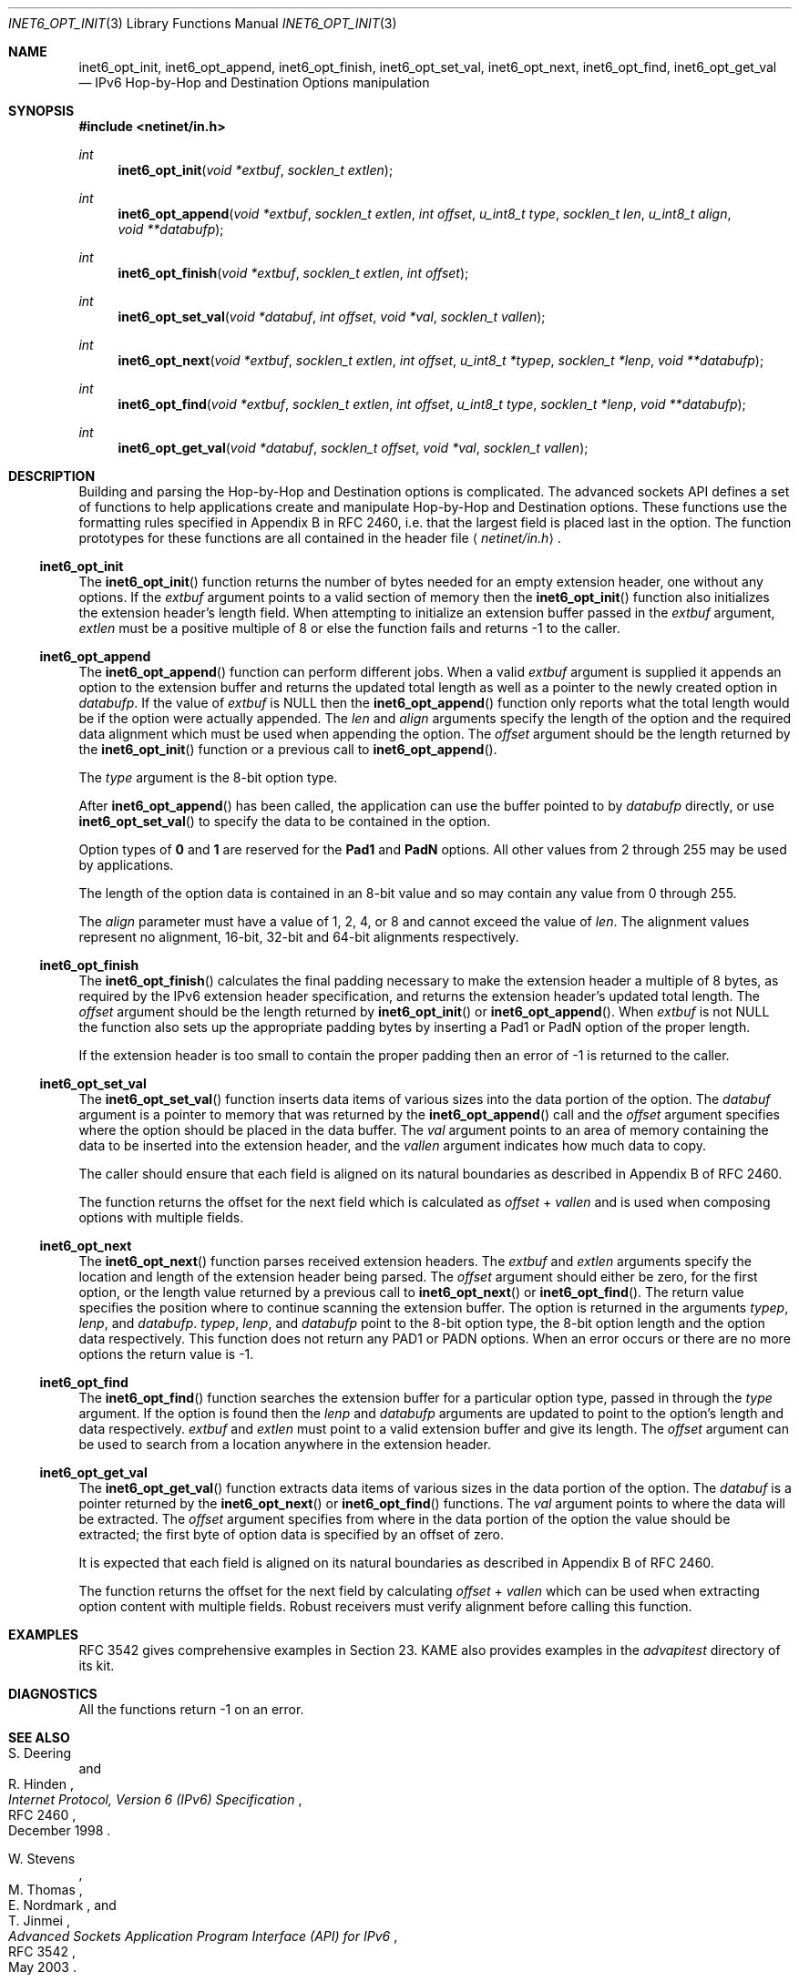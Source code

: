 .\"	$OpenBSD: inet6_opt_init.3,v 1.3 2007/05/31 19:19:30 jmc Exp $
.\"	$KAME: inet6_opt_init.3,v 1.7 2004/12/27 05:08:23 itojun Exp $
.\"
.\" Copyright (C) 2004 WIDE Project.
.\" All rights reserved.
.\"
.\" Redistribution and use in source and binary forms, with or without
.\" modification, are permitted provided that the following conditions
.\" are met:
.\" 1. Redistributions of source code must retain the above copyright
.\"    notice, this list of conditions and the following disclaimer.
.\" 2. Redistributions in binary form must reproduce the above copyright
.\"    notice, this list of conditions and the following disclaimer in the
.\"    documentation and/or other materials provided with the distribution.
.\" 3. Neither the name of the project nor the names of its contributors
.\"    may be used to endorse or promote products derived from this software
.\"    without specific prior written permission.
.\"
.\" THIS SOFTWARE IS PROVIDED BY THE PROJECT AND CONTRIBUTORS ``AS IS'' AND
.\" ANY EXPRESS OR IMPLIED WARRANTIES, INCLUDING, BUT NOT LIMITED TO, THE
.\" IMPLIED WARRANTIES OF MERCHANTABILITY AND FITNESS FOR A PARTICULAR PURPOSE
.\" ARE DISCLAIMED.  IN NO EVENT SHALL THE PROJECT OR CONTRIBUTORS BE LIABLE
.\" FOR ANY DIRECT, INDIRECT, INCIDENTAL, SPECIAL, EXEMPLARY, OR CONSEQUENTIAL
.\" DAMAGES (INCLUDING, BUT NOT LIMITED TO, PROCUREMENT OF SUBSTITUTE GOODS
.\" OR SERVICES; LOSS OF USE, DATA, OR PROFITS; OR BUSINESS INTERRUPTION)
.\" HOWEVER CAUSED AND ON ANY THEORY OF LIABILITY, WHETHER IN CONTRACT, STRICT
.\" LIABILITY, OR TORT (INCLUDING NEGLIGENCE OR OTHERWISE) ARISING IN ANY WAY
.\" OUT OF THE USE OF THIS SOFTWARE, EVEN IF ADVISED OF THE POSSIBILITY OF
.\" SUCH DAMAGE.
.\"
.Dd $Mdocdate: May 31 2007 $
.Dt INET6_OPT_INIT 3
.Os
.\"
.Sh NAME
.Nm inet6_opt_init ,
.Nm inet6_opt_append ,
.Nm inet6_opt_finish ,
.Nm inet6_opt_set_val ,
.Nm inet6_opt_next ,
.Nm inet6_opt_find ,
.Nm inet6_opt_get_val
.Nd IPv6 Hop-by-Hop and Destination Options manipulation
.\"
.Sh SYNOPSIS
.In netinet/in.h
.Ft "int"
.Fn inet6_opt_init "void *extbuf" "socklen_t extlen"
.Ft "int"
.Fn inet6_opt_append "void *extbuf" "socklen_t extlen" "int offset" "u_int8_t type" "socklen_t len" "u_int8_t align" "void **databufp"
.Ft "int"
.Fn inet6_opt_finish "void *extbuf" "socklen_t extlen" "int offset"
.Ft "int"
.Fn inet6_opt_set_val "void *databuf" "int offset" "void *val" "socklen_t vallen"
.Ft "int"
.Fn inet6_opt_next "void *extbuf" "socklen_t extlen" "int offset" "u_int8_t *typep" "socklen_t *lenp" "void **databufp"
.Ft "int"
.Fn inet6_opt_find "void *extbuf" "socklen_t extlen" "int offset" "u_int8_t type" "socklen_t *lenp" "void **databufp"
.Ft "int"
.Fn inet6_opt_get_val "void *databuf" "socklen_t offset" "void *val" "socklen_t vallen"
.\"
.Sh DESCRIPTION
Building and parsing the Hop-by-Hop and Destination options is
complicated.
The advanced sockets API defines a set of functions to
help applications create and manipulate Hop-by-Hop and Destination
options.
These functions use the
formatting rules specified in Appendix B in RFC 2460, i.e. that the
largest field is placed last in the option.
The function prototypes
for these functions are all contained in the header file
.Aq Pa netinet/in.h .
.\"
.Ss inet6_opt_init
The
.Fn inet6_opt_init
function
returns the number of bytes needed for an empty
extension header, one without any options.
If the
.Va extbuf
argument points to a valid section of memory
then the
.Fn inet6_opt_init
function also initializes the extension header's length field.
When attempting to initialize an extension buffer passed in the
.Va extbuf
argument,
.Fa extlen
must be a positive multiple of 8 or else the function fails and
returns \-1 to the caller.
.\"
.Ss inet6_opt_append
The
.Fn inet6_opt_append
function can perform different jobs.
When a valid
.Fa extbuf
argument is supplied it appends an option to the extension buffer and
returns the updated total length as well as a pointer to the newly
created option in
.Fa databufp .
If the value
of
.Fa extbuf
is
.Dv NULL
then the
.Fn inet6_opt_append
function only reports what the total length would
be if the option were actually appended.
The
.Fa len
and
.Fa align
arguments specify the length of the option and the required data
alignment which must be used when appending the option.
The
.Fa offset
argument should be the length returned by the
.Fn inet6_opt_init
function or a previous call to
.Fn inet6_opt_append .
.Pp
The
.Fa type
argument is the 8-bit option type.
.Pp
After
.Fn inet6_opt_append
has been called, the application can use the buffer pointed to by
.Fa databufp
directly, or use
.Fn inet6_opt_set_val
to specify the data to be contained in the option.
.Pp
Option types of
.Li 0
and
.Li 1
are reserved for the
.Li Pad1
and
.Li PadN
options.
All other values from 2 through 255 may be used by applications.
.Pp
The length of the option data is contained in an 8-bit value and so
may contain any value from 0 through 255.
.Pp
The
.Fa align
parameter must have a value of 1, 2, 4, or 8 and cannot exceed the
value of
.Fa len .
The alignment values represent no alignment, 16-bit, 32-bit and 64-bit
alignments respectively.
.\"
.Ss inet6_opt_finish
The
.Fn inet6_opt_finish
calculates the final padding necessary to make the extension header a
multiple of 8 bytes, as required by the IPv6 extension header
specification, and returns the extension header's updated total
length.
The
.Fa offset
argument should be the length returned by
.Fn inet6_opt_init
or
.Fn inet6_opt_append .
When
.Fa extbuf
is not
.Dv NULL
the function also sets up the appropriate padding bytes by inserting a
Pad1 or PadN option of the proper length.
.Pp
If the extension header is too small to contain the proper padding
then an error of \-1 is returned to the caller.
.\"
.Ss inet6_opt_set_val
The
.Fn inet6_opt_set_val
function inserts data items of various sizes into the data portion of
the option.
The
.Fa databuf
argument is a pointer to memory that was returned by the
.Fn inet6_opt_append
call and the
.Fa offset
argument specifies where the option should be placed in the
data buffer.
The
.Fa val
argument points to an area of memory containing the data to be
inserted into the extension header, and the
.Fa vallen
argument indicates how much data to copy.
.Pp
The caller should ensure that each field is aligned on its natural
boundaries as described in Appendix B of RFC 2460.
.Pp
The function returns the offset for the next field which is calculated as
.Fa offset
+
.Fa vallen
and is used when composing options with multiple fields.
.\"
.Ss inet6_opt_next
The
.Fn inet6_opt_next
function parses received extension headers.
The
.Fa extbuf
and
.Fa extlen
arguments specify the location and length of the extension header
being parsed.
The
.Fa offset
argument should either be zero, for the first option, or the length value
returned by a previous call to
.Fn inet6_opt_next
or
.Fn inet6_opt_find .
The return value specifies the position where to continue scanning the
extension buffer.
The option is returned in the arguments
.Fa typep , lenp ,
and
.Fa databufp .
.Fa typep , lenp ,
and
.Fa databufp
point to the 8-bit option type, the 8-bit option length and the option
data respectively.
This function does not return any PAD1 or PADN options.
When an error occurs or there are no more options the return
value is \-1.
.\"
.Ss inet6_opt_find
The
.Fn inet6_opt_find
function searches the extension buffer for a particular option type,
passed in through the
.Fa type
argument.
If the option is found then the
.Fa lenp
and
.Fa databufp
arguments are updated to point to the option's length and data
respectively.
.Fa extbuf
and
.Fa extlen
must point to a valid extension buffer and give its length.
The
.Fa offset
argument can be used to search from a location anywhere in the
extension header.
.Ss inet6_opt_get_val
The
.Fn inet6_opt_get_val
function extracts data items of various sizes in the data portion of
the option.
The
.Fa databuf
is a pointer returned by the
.Fn inet6_opt_next
or
.Fn inet6_opt_find
functions.
The
.Fa val
argument points to where the data will be extracted.
The
.Fa offset
argument specifies from where in the data portion of the option the
value should be extracted; the first byte of option data is specified
by an offset of zero.
.Pp
It is expected that each field is aligned on its natural boundaries as
described in Appendix B of RFC 2460.
.Pp
The function returns the offset for the next field
by calculating
.Fa offset
+
.Fa vallen
which can be used when extracting option content with multiple fields.
Robust receivers must verify alignment before calling this function.
.\"
.Sh EXAMPLES
RFC 3542 gives comprehensive examples in Section 23.
KAME also provides examples in the
.Pa advapitest
directory of its kit.
.\"
.Sh DIAGNOSTICS
All the functions return
\-1
on an error.
.\"
.Sh SEE ALSO
.Rs
.%A S. Deering
.%A R. Hinden
.%D December 1998
.%R RFC 2460
.%T Internet Protocol, Version 6 (IPv6) Specification
.Re
.Rs
.%A W. Stevens
.%A M. Thomas
.%A E. Nordmark
.%A T. Jinmei
.%D May 2003
.%R RFC 3542
.%T Advanced Sockets Application Program Interface (API) for IPv6
.Re
.Sh STANDARDS
The functions are documented in
.Dq Advanced Sockets API for IPv6
.Pq RFC 3542 .
.Sh HISTORY
The implementation first appeared in KAME advanced networking kit.
.\"
